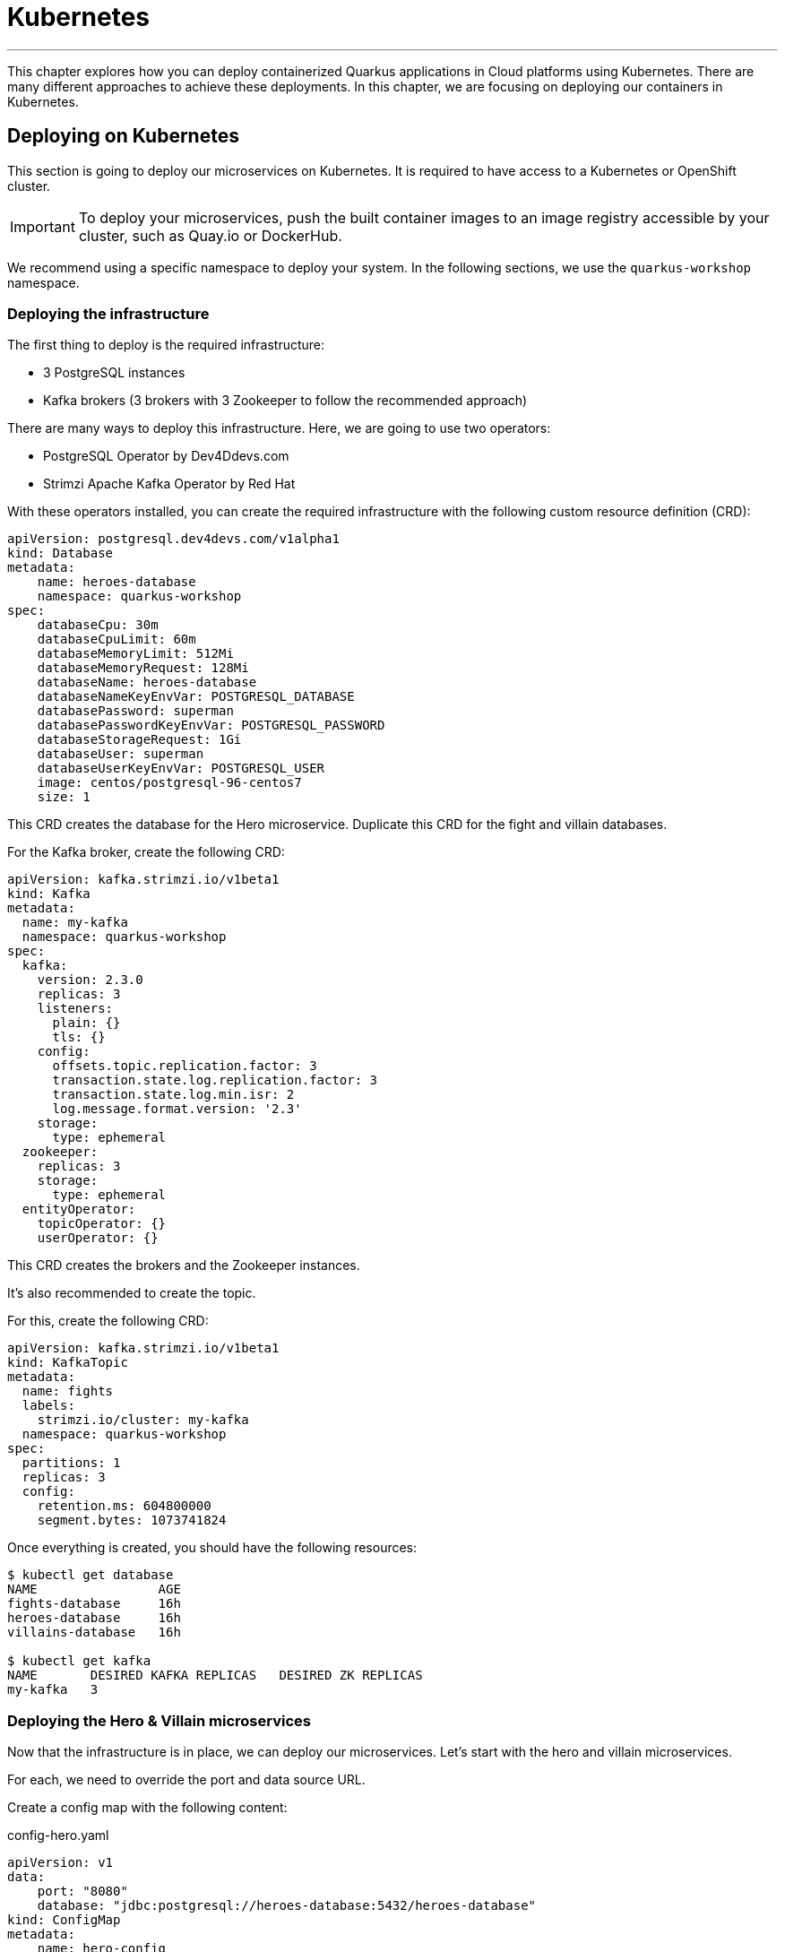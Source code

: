 [[kubernetes]]
= Kubernetes

'''

This chapter explores how you can deploy containerized Quarkus applications in Cloud platforms using Kubernetes.
There are many different approaches to achieve these deployments.
In this chapter, we are focusing on deploying our containers in Kubernetes.

== Deploying on Kubernetes

This section is going to deploy our microservices on Kubernetes.
It is required to have access to a Kubernetes or OpenShift cluster.

[IMPORTANT]
====
To deploy your microservices, push the built container images to an image registry accessible by your cluster, such as Quay.io or DockerHub.
====

We recommend using a specific namespace to deploy your system.
In the following sections, we use the `quarkus-workshop` namespace.

=== Deploying the infrastructure

The first thing to deploy is the required infrastructure:

* 3 PostgreSQL instances
* Kafka brokers (3 brokers with 3 Zookeeper to follow the recommended approach)

There are many ways to deploy this infrastructure.
Here, we are going to use two operators:

* PostgreSQL Operator by Dev4Ddevs.com
* Strimzi Apache Kafka Operator by Red Hat

[example, role="cta"]
--

With these operators installed, you can create the required infrastructure with the following custom resource definition (CRD):

[source,yaml]
----
apiVersion: postgresql.dev4devs.com/v1alpha1
kind: Database
metadata:
    name: heroes-database
    namespace: quarkus-workshop
spec:
    databaseCpu: 30m
    databaseCpuLimit: 60m
    databaseMemoryLimit: 512Mi
    databaseMemoryRequest: 128Mi
    databaseName: heroes-database
    databaseNameKeyEnvVar: POSTGRESQL_DATABASE
    databasePassword: superman
    databasePasswordKeyEnvVar: POSTGRESQL_PASSWORD
    databaseStorageRequest: 1Gi
    databaseUser: superman
    databaseUserKeyEnvVar: POSTGRESQL_USER
    image: centos/postgresql-96-centos7
    size: 1
----
--

[example, role="cta"]
--

This CRD creates the database for the Hero microservice.
Duplicate this CRD for the fight and villain databases.

For the Kafka broker, create the following CRD:

[source,yaml]
----
apiVersion: kafka.strimzi.io/v1beta1
kind: Kafka
metadata:
  name: my-kafka
  namespace: quarkus-workshop
spec:
  kafka:
    version: 2.3.0
    replicas: 3
    listeners:
      plain: {}
      tls: {}
    config:
      offsets.topic.replication.factor: 3
      transaction.state.log.replication.factor: 3
      transaction.state.log.min.isr: 2
      log.message.format.version: '2.3'
    storage:
      type: ephemeral
  zookeeper:
    replicas: 3
    storage:
      type: ephemeral
  entityOperator:
    topicOperator: {}
    userOperator: {}
----
--

This CRD creates the brokers and the Zookeeper instances.

It's also recommended to create the topic.

[example, role="cta"]
--

For this, create the following CRD:

[source,yaml]
----
apiVersion: kafka.strimzi.io/v1beta1
kind: KafkaTopic
metadata:
  name: fights
  labels:
    strimzi.io/cluster: my-kafka
  namespace: quarkus-workshop
spec:
  partitions: 1
  replicas: 3
  config:
    retention.ms: 604800000
    segment.bytes: 1073741824
----

Once everything is created, you should have the following resources:

[source,shell]
----
$ kubectl get database
NAME                AGE
fights-database     16h
heroes-database     16h
villains-database   16h

$ kubectl get kafka
NAME       DESIRED KAFKA REPLICAS   DESIRED ZK REPLICAS
my-kafka   3
----
--

=== Deploying the Hero & Villain microservices

Now that the infrastructure is in place, we can deploy our microservices.
Let's start with the hero and villain microservices.

For each, we need to override the port and data source URL.

[example, role="cta"]
--

Create a config map with the following content:

[source,yaml]
.config-hero.yaml
----
apiVersion: v1
data:
    port: "8080"
    database: "jdbc:postgresql://heroes-database:5432/heroes-database"
kind: ConfigMap
metadata:
    name: hero-config
----
--

[example, role="cta"]
--

Do the same for the villain microservice.
Then, apply these resources:

[source,shell]
----
$ kubectl apply -f config-hero.yaml
$ kubectl apply -f config-villain.yaml
----
--

Once the config maps are created, we can deploy the microservices.

[example, role="cta"]
--

Create a `deployment-hero.yaml` file with the following content:

[source,yaml]
----
apiVersion: "v1"
kind: "List"
items:
    - apiVersion: "v1"
      kind: "Service"
      metadata:
          labels:
              app: "quarkus-workshop-hero"
              version: "01"
              group: "$ORG"
          name: "quarkus-workshop-hero"
      spec:
          ports:
              - name: "http"
                port: 8080
                targetPort: 8080
          selector:
              app: "quarkus-workshop-hero"
              version: "01"
              group: "$ORG"
          type: "ClusterIP"
    - apiVersion: "apps/v1"
      kind: "Deployment"
      metadata:
          labels:
              app: "quarkus-workshop-hero"
              version: "01"
              group: "$ORG"
          name: "quarkus-workshop-hero"
      spec:
          replicas: 1
          selector:
              matchLabels:
                  app: "quarkus-workshop-hero"
                  version: "01"
                  group: "$ORG"
          template:
              metadata:
                  labels:
                      app: "quarkus-workshop-hero"
                      version: "01"
                      group: "$ORG"
              spec:
                  containers:
                      - image: "$ORG/quarkus-workshop-hero:latest"
                        imagePullPolicy: "IfNotPresent"
                        name: "quarkus-workshop-hero"
                        ports:
                            - containerPort: 8080
                              name: "http"
                              protocol: "TCP"
                        env:
                            - name: "KUBERNETES_NAMESPACE"
                              valueFrom:
                                  fieldRef:
                                      fieldPath: "metadata.namespace"

                            - name: QUARKUS_DATASOURCE_URL
                              valueFrom:
                                  configMapKeyRef:
                                      name: hero-config
                                      key: database

                            - name: QUARKUS_HTTP_PORT
                              valueFrom:
                                  configMapKeyRef:
                                      name: hero-config
                                      key: port


----
--

This descriptor declares:

1. A service to expose the HTTP endpoint
2. A deployment that instantiates the application

The deployment declares one container using the container image we built earlier.
It also overrides the configuration for the HTTP port and database URL.

[example, role="cta"]
--
Don't forget to create the equivalent files for the villain microservice.

Then, deploy the microservice with:

[source,shell]
----
$ kubectl apply -f deployment-hero.yaml
$ kubectl apply -f deployment-villain.yaml
----
--

=== Deploying the Fight microservice

Follow the same approach for the fight microservice.
Note that there are more properties to configure from the config map:

* The location of the hero and villain microservice
* The location of the Kafka broker

Once everything is configured and deployed, your system is now running on Kubernetes.
























= From Container to Kubernetes

[NOTE]
====
This section is optional and demonstrates how to ask Quarkus to create a container and deploy it to Kubernetes.
We will need a running Kubernetes.
We will use Rancher Desktop as indicated in the prerequisites.
====

== Prerequisites

1. Make sure that Docker Desktop (if installed) is turned off
2. Make sure Rancher Desktop is started. The container runtime must be _dockerd_ (Preferences -> Container Runtime -> dockerd (moby)).

== Deploying to Kubernetes

Quarkus can also run our application in Kubernetes and compute the Kubernetes descriptor.
In addition to allow customizing any part of the descriptor, it is possible to configure config maps, secrets...

[IMPORTANT]
====
As mentioned above, we will use Rancher Desktop.
Adapt the instructions for your Kubernetes:

1. Make sure you are logged in
2. Make sure you use the correct namespace
====

[example, role="cta"]
--

Edit the `src/main/resources/application.properties` to add the following lines:

[source, properties]
----
quarkus.kubernetes.namespace=default # Added
quarkus.kubernetes.image-pull-policy=IfNotPresent # Added

%prod.quarkus.http.port=8080 # Added
%prod.quarkus.datasource.username=superbad
%prod.quarkus.datasource.password=superbad
%prod.quarkus.datasource.jdbc.url=jdbc:postgresql://my-villains-db-postgresql:5432/villains_database # Updated
%prod.quarkus.hibernate-orm.sql-load-script=import.sql
----

Add the `quarkus-kubernetes` extension using the following command:

[source, shell]
----
./mvnw quarkus:add-extension -Dextensions="kubernetes"
----
--

TIP: If you are behind a proxy, check the https://quarkus.io/guides/extension-registry-user#how-to-register-as-a-nexus-repository-proxy[Quarkus Registry] proxy documentation.

Alternatively, you can add the following dependency to the `pom.xml` file directly:

[source, xml]
----
<dependency>
  <groupId>io.quarkus</groupId>
  <artifactId>quarkus-kubernetes</artifactId>
</dependency>
----

Rancher Desktop authentication use elliptic algorithms not supported by default in Java.
So, we also need to add the following dependency to the project:

[source, xml]
----
<dependency>
  <groupId>org.bouncycastle</groupId>
  <artifactId>bcpkix-jdk18on</artifactId>
  <version>1.71</version>
</dependency>
----

Before deploying our application, we need to deploy the database.
To achieve this, we are going to use https://helm.sh/[helm] (installed alongside Rancher Desktop) and the following https://artifacthub.io/packages/helm/bitnami/postgresql[postgresql package].

Run the following commands:
[source, shell]
----
helm repo add bitnami https://charts.bitnami.com/bitnami
helm install my-villains-db \
    --set auth.postgresPassword=superbad \
    --set auth.username=superbad \
    --set auth.password=superbad \
    --set auth.database=villains_database bitnami/postgresql
----

Finally, deploy the application using:

[source, shell]
----
./mvnw clean package -Dquarkus.kubernetes.deploy=true -DskipTests
----

Check the pods with the following command:

[source, shell]
----
kubectl get pods
----

You should see something like:

[source, shell]
----
NAME                             READY   STATUS    RESTARTS   AGE
my-villains-db-postgresql-0      1/1     Running   0          28m
rest-villains-7c7479b959-7fn64   1/1     Running   0          12m
----

Make sure you wait for the `rest-villains` pod to be ready (1/1).

Enable port-forwarding to port 8080 either from the rancher desktop UI (Preferences -> Port Forwarding -> default / rest-villains / http), or using the following command line:

[source, shell]
----
kubectl port-forward pods/rest-villains-7c7479b959-7fn64 8080:8080
----

Now, you can access the application from your browser using: http://localhost:8080/api/villains
